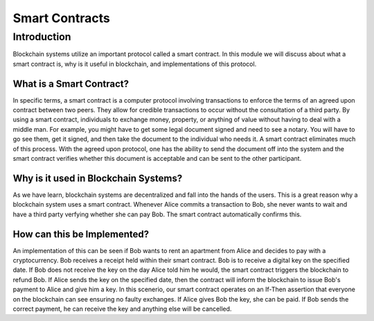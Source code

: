 .. This file is part of the OpenDSA eTextbook project. See
.. http://opendsa.org for more details.
.. Copyright (c) 2012-2020 by the OpenDSA Project Contributors, and
.. distributed under an MIT open source license.

.. avmetadata::
    :author: Bailey Spell and Jesse Terrazas

Smart Contracts
===============

Introduction
------------

Blockchain systems utilize an important protocol called a 
smart contract. In this module we will discuss about what
a smart contract is, why is it useful in blockchain, and 
implementations of this protocol.

What is a Smart Contract?
~~~~~~~~~~~~~~~~~~~~~~~~~

In specific terms, a smart contract is a computer protocol
involving transactions to enforce the terms of an agreed 
upon contract between two peers. They allow for credible transactions to 
occur without the consultation of a third party. By using
a smart contract, individuals to exchange money, property, 
or anything of value without having to deal with a middle man.
For example, you might have to get some legal document signed 
and need to see a notary. You will have to go see them, get it 
signed, and then take the document to the individual who needs 
it. A smart contract eliminates much of this process. With the 
agreed upon protocol, one has the ability to send the document 
off into the system and the smart contract verifies whether this 
document is acceptable and can be sent to the other participant.

Why is it used in Blockchain Systems?
~~~~~~~~~~~~~~~~~~~~~~~~~~~~~~~~~~~~~

As we have learn, blockchain systems are decentralized and fall 
into the hands of the users. This is a great reason why a blockchain
system uses a smart contract. Whenever Alice commits a transaction 
to Bob, she never wants to wait and have a third party verfying 
whether she can pay Bob. The smart contract automatically confirms 
this. 

How can this be Implemented?
~~~~~~~~~~~~~~~~~~~~~~~~~~~~

An implementation of this can be seen if Bob wants to rent an 
apartment from Alice and decides to pay with a cryptocurrency. Bob receives a receipt
held within their smart contract. Bob is to receive a digital
key on the specified date. If Bob does not receive the key on 
the day Alice told him he would, the smart contract triggers the blockchain
to refund Bob. If Alice sends the key on the specified date, then the 
contract will inform the blockchain to issue Bob's payment to Alice and give 
him a key. In this scenerio, our smart contract operates on an If-Then assertion 
that everyone on the blockchain can see ensuring no faulty exchanges. If Alice 
gives Bob the key, she can be paid. If Bob sends the correct payment, he can
receive the key and anything else will be cancelled.
